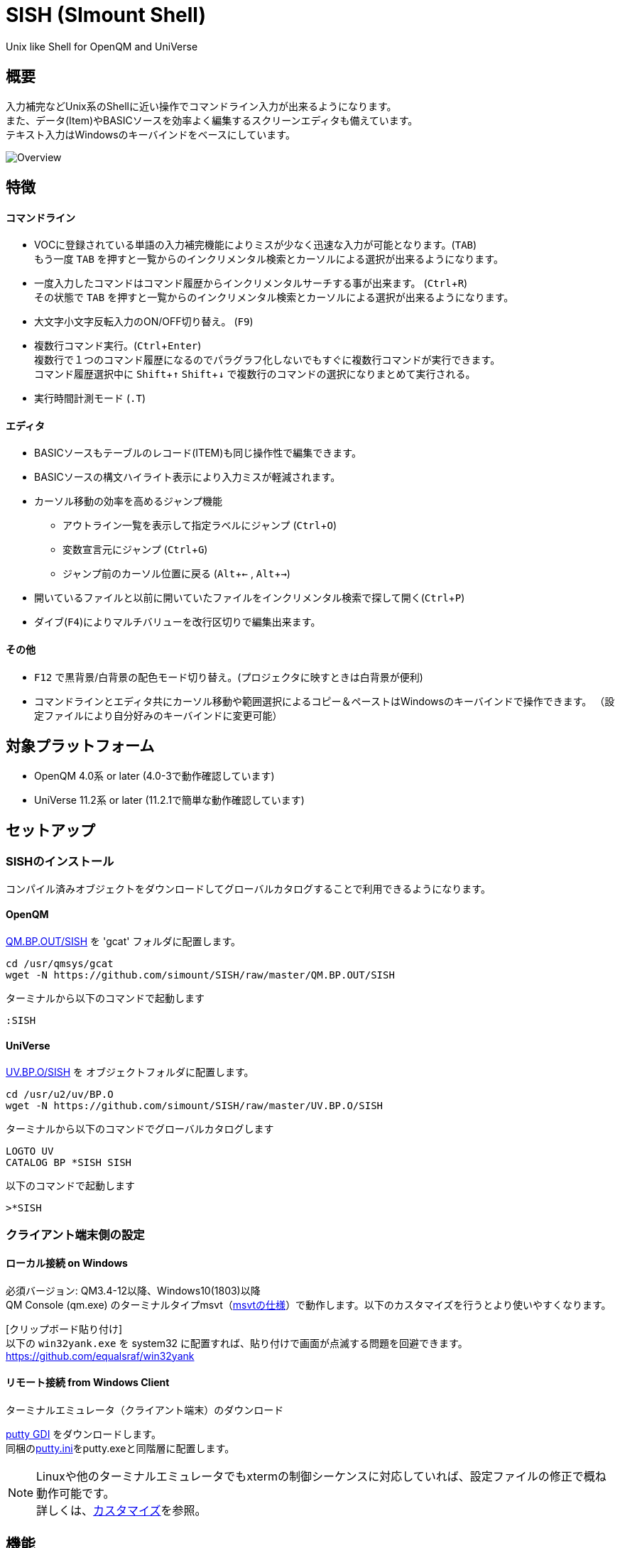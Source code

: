 = SISH (SImount Shell) =
:experimental:

Unix like Shell for OpenQM and UniVerse

== 概要 ==

入力補完などUnix系のShellに近い操作でコマンドライン入力が出来るようになります。 +
また、データ(Item)やBASICソースを効率よく編集するスクリーンエディタも備えています。 +
テキスト入力はWindowsのキーバインドをベースにしています。

image:resources/Shell.gif[Overview]

== 特徴 ==

==== コマンドライン
* VOCに登録されている単語の入力補完機能によりミスが少なく迅速な入力が可能となります。(kbd:[TAB]) +
  もう一度 kbd:[TAB] を押すと一覧からのインクリメンタル検索とカーソルによる選択が出来るようになります。
* 一度入力したコマンドはコマンド履歴からインクリメンタルサーチする事が出来ます。 (kbd:[Ctrl+R]) +
  その状態で kbd:[TAB] を押すと一覧からのインクリメンタル検索とカーソルによる選択が出来るようになります。
* 大文字小文字反転入力のON/OFF切り替え。 (kbd:[F9])
* 複数行コマンド実行。(kbd:[Ctrl+Enter]) +
  複数行で１つのコマンド履歴になるのでパラグラフ化しないでもすぐに複数行コマンドが実行できます。 +
  コマンド履歴選択中に kbd:[Shift+↑] kbd:[Shift+↓] で複数行のコマンドの選択になりまとめて実行される。
* 実行時間計測モード (`.T`)

==== エディタ
* BASICソースもテーブルのレコード(ITEM)も同じ操作性で編集できます。
* BASICソースの構文ハイライト表示により入力ミスが軽減されます。
* カーソル移動の効率を高めるジャンプ機能
  ** アウトライン一覧を表示して指定ラベルにジャンプ (kbd:[Ctrl+O])
  ** 変数宣言元にジャンプ (kbd:[Ctrl+G])
  ** ジャンプ前のカーソル位置に戻る (kbd:[Alt+←] , kbd:[Alt+→])
* 開いているファイルと以前に開いていたファイルをインクリメンタル検索で探して開く(kbd:[Ctrl+P])
* ダイブ(kbd:[F4])によりマルチバリューを改行区切りで編集出来ます。

==== その他
* kbd:[F12] で黒背景/白背景の配色モード切り替え。(プロジェクタに映すときは白背景が便利)
* コマンドラインとエディタ共にカーソル移動や範囲選択によるコピー＆ペーストはWindowsのキーバインドで操作できます。
（設定ファイルにより自分好みのキーバインドに変更可能）

== 対象プラットフォーム ==

* OpenQM 4.0系 or later (4.0-3で動作確認しています)
* UniVerse 11.2系 or later (11.2.1で簡単な動作確認しています)

== セットアップ ==

=== SISHのインストール 

コンパイル済みオブジェクトをダウンロードしてグローバルカタログすることで利用できるようになります。

==== OpenQM

link:QM.BP.OUT/SISH[QM.BP.OUT/SISH] を 'gcat' フォルダに配置します。

    cd /usr/qmsys/gcat
    wget -N https://github.com/simount/SISH/raw/master/QM.BP.OUT/SISH

ターミナルから以下のコマンドで起動します

    :SISH

==== UniVerse

link:UV.BP.O/SISH[UV.BP.O/SISH] を オブジェクトフォルダに配置します。

    cd /usr/u2/uv/BP.O
    wget -N https://github.com/simount/SISH/raw/master/UV.BP.O/SISH

ターミナルから以下のコマンドでグローバルカタログします

    LOGTO UV
    CATALOG BP *SISH SISH

以下のコマンドで起動します

    >*SISH

=== クライアント端末側の設定

==== ローカル接続 on Windows

必須バージョン: QM3.4-12以降、Windows10(1803)以降 +
QM Console (qm.exe) のターミナルタイプmsvt（link:https://learn.microsoft.com/en-us/windows/console/console-virtual-terminal-sequences[msvtの仕様]）で動作します。以下のカスタマイズを行うとより使いやすくなります。

[クリップボード貼り付け] +
以下の `win32yank.exe` を system32 に配置すれば、貼り付けで画面が点滅する問題を回避できます。
https://github.com/equalsraf/win32yank

==== リモート接続 from Windows Client

.ターミナルエミュレータ（クライアント端末）のダウンロード

link:http://ice.hotmint.com/putty/[putty GDI] をダウンロードします。 +
同梱のlink:putty.ini[putty.ini]をputty.exeと同階層に配置します。

NOTE: Linuxや他のターミナルエミュレータでもxtermの制御シーケンスに対応していれば、設定ファイルの修正で概ね動作可能です。 +
詳しくは、<<sec_customize>>を参照。


== 機能 ==

==== コマンドライン入力時の単語補完入力機能 ====

単語入力途中に kbd:[TAB] で複数候補が無い部分まで補完、もう一度 kbd:[TAB] で候補リストを表示します。 +
補完対象は以下にです。

* VOC内の `Verb` , `File` , `PAragraph` , `Keyword` など
* 辞書ファイルのフィールドID
  ** コマンドラインをカーソル位置から遡って初めに見つかるFILEがフィールド検索対象辞書となる（USING DICTの動作に近い）
  ** SMVSYSのM_CREATE.FILEでUSING DATA指定した親テーブルのフィールドも候補に入る
* レコード数1000件未満のファイルのレコードID
* フラットファイルの単語の次の単語の場合に限り、対象フラットファイルのレコードID
* `,` 後のマルチパートファイル
* `LOGTO` コマンドの後は登録アカウントテーブルの内容から補完
* `%` 後のL-Typeフィールドの辞書フィールド補完に対応(OpenQM)
* `.` 後の辞書のF8の結合先テーブルの辞書フィールド補完に対応(SMV)
* `server:account:file` 等の拡張ファイル表記(OpenQM)
* 単語に `/` or `\` を含むか　`PATH:` で始まる場合にOSパスの補完(OpenQM)

補完対象の単語は大文字小文字の区別なく検索されます。 +
候補リスト表示中は候補を上下キーで選択。文字入力するとインクリメンタル検索でフィルタリングされます。 +
kbd:[Ctrl+Enter]で連続選択できます。 +
kbd:[ESC] で候補リスト表示を抜けます。

==== コマンド履歴の保存機能 ====

アカウント内に `./stacks` フォルダを作成しておくことでコマンド実行履歴が +
`ログインユーザ名$プログラム名` の形式で保存されます。 +
SISHシェル起動時や `LOGTO` によるアカウント移動時にそのコマンド実行履歴が存在すると +
そこからコマンド履歴を構築しますので以前に入力した内容が復元されます。 +
kbd:[Ctrl+R]でコマンド履歴のインクリメンタル検索ができます。また、そこから kbd:[TAB] で絞り込み候補一覧のカーソル選択モードに切り替わります。

==== 複数行コマンドの実行と編集 ====

kbd:[Ctrl+ENTER] で改行することによってもコマンド行を増やすことができます。 +
kbd:[Shift+↑] kbd:[Shift+↓] で編集対象のコマンド行をコマンド履歴から増やすことができます。 +
kbd:[ENTER] で複数行編集領域全体を実行します。行選択されている場合は選択行のみ実行します。 +
コマンドに `LOOP` `$ECHO` `GO` とラベルを含む場合はパラグラフとして実行する方法に切り替わります。 +
複数行で実行したものはコマンド履歴で１かたまりとなる。 +
これによりパラグラフとして名前を付けて保存することなく複数行をまとめたコマンドをインクリメンタル検索などからすぐに呼び出せます。

==== 英小文字大文字反転入力の切替機能 ====

kbd:[F9] キーでON/OFFを切り替えます

==== 背景色の切替機能 ====

kbd:[F11] 黒背景ベースと白背景ベースを切り換える。 
背景を反転させると文字色と合わない色設定も存在しますので注意が必要です。

==== TERMコマンドで画面バッファサイズを指定（QMのWindowsコンソールでmsvt時のみ） ====

Windowsコンソールの場合に `TERM` コマンドのPrinterサイズ指定は画面バッファサイズに反映される +
以下は画面サイズは40行だが画面バッファは9999行になり出力結果をスクロールできるようになる +
`TERM 140,40,140,9999`

link:http://downloads.openqm.com/help/terminfo.htm[terminfo] の `clear=\r` でクリアシーケンス@(-1)をCHAR(13)にすることでPaginationでも出力結果を残せるようになる（link:terminfo_msvt.src[terminfo_msvt.src]の修正ソース） +
上記設定をすると `CLR` コマンドで画面がクリアされなくなるのでSISHでは正しくクリア出来るように修正している。 +
クリアシーケンス@(-1)がCHAR(13)では無い場合に `NO.PAGE` キーワードが含まれると自動的に NO.TTY モードで EXECUTE するので同じような出力結果となる。 +

以下で画面バッファがなくなりスクロールバーは表示されなくなる +
`TERM 140,40,140,40`

==== ターミナルサイズの自動変更機能（リモート接続のみ） ====

kbd:[F8] キーでターミナルクライアントのサイズを取得してサイズが違っていた場合に
新しく取得したサイズで `TERM` コマンドを自動的に実行します。

==== LOGTO履歴 ====

`LOGTO` のアカウント移動履歴を保持しており、引数なしの `LOGTO` コマンドで履歴から選択することができます。

==== クリップボード共有 ====

リモート接続の場合、コピー時にローカル端末のクリップボードに内容を送信します。(OSC52に対応している端末) +
link:https://cirw.in/blog/bracketed-paste[Bracketed Paste Mode] に対応しています。

ローカル接続の場合は、 `clip.exe` を利用します。

==== SISH特殊コマンド一覧 ====

以下のコマンドはVerbとして登録されていませんがSISH内でのみ利用できます。

[cols="1,3"]
|===
| キー| 機能

|**.A**__n__ text | _n_ 行目のコマンド履歴の末尾に _text_ を追加。 _n_ は省略すると `1` として扱う。
|**.C**__n__ /__old__/__New__/**G** | _n_ 行目のコマンド履歴の _old_ 文字列を _New_ 文字列に置換。 +
 *G* は繰り返し（省略可能）。/ の区切り文字はどのような文字でも可。 _n_ は省略すると `1` として扱う。

|**.D**__s__-__e__
| コマンド履歴の _s_ ～ _e_ 行目を削除する。 _s_ は省略すると初めの履歴を対象とする。 _e_ 省略で単一行。

|**.D** _name_ | VOCの _name_ が `PA` or `S` なら削除する。

|**.E** +
**.E** _file_ _item_ +
**.E** _name_
| スクリーンエディタ起動 (選択リスト0番がアクティブだと選択リストをエディタで開く) +
READ.BUFFER _file_ _item_ のショートネーム +
VOC の __name__ をエディタで開く
|**.G**__n__ | _n_ 行目のコマンド履歴に移動。 _n_ は省略すると `1` として扱う。

|**.K** | キーシーケンス確認モードに切り替え

|**.L**__n__ _filter_ | コマンド履歴を現在位置から _n_ 件表示。 _n_ をともに省略すると前回の表示行数を採用する。
filterは部分一致またはパターン一致させたい文字。

|**.L** _name_ | VOCエントリの name をCTコマンドで画面出力

|**.O** | COMO ON/OFF (ログファイル名は自動でタイムスタンプを付ける)

|**.R**__s__-__e__
| コマンド履歴の _s_ ～ _e_ 行目を履歴の先頭に持ってくる。 _s_ は省略すると初めの履歴を複製する。 _e_ 省略で単一行。

|**.R** _name_ | VOCの _name_ が `PA` or `S` ならコマンド履歴の先頭に読み込む。

|**.S**__s__-__e__ _name_ | コマンド履歴の _s_ ～ _e_ を VOC に _name_ の PAragraph として保存する。 _name_ 省略でテンポラリバッファに出力。

|**.T** | コマンド実行時間の計測機能をON/OFF

|**.X**__s__-__e__ | _s_ ～ _e_ 行目のコマンド履歴を実行。 _s_ は省略すると `1` として扱う。 _e_ 省略で単一行。

|**Q** | SISHシェルを抜ける
|**#n** | n=0～10 選択リストの内容をエディタで開く
|===

QMの場合は **.LP** **.DP** **.SP** **.EP** 等の Private VOC の命令も利用可能

==== コマンド実行処理のカスタマイズ ====

`SISH.RUN.COMMAND.DELEGATOR` がカタログされているとSISHでコマンド実行時に該当プログラムが呼び出されます。
実行するコマンドラインが `@SENTENCE` に渡ってくるのでコマンド実行の前後に処理を挟む事が出来ます。

```
PROGRAM SISH.RUN.COMMAND.DELEGATOR
PRINT @SENTENCE
EXECUTE @SENTENCE STATUS ST
PRINT "Status -> ":ST
```

==== スクリーンエディタ ====

===== 起動方法

kbd:[Ctrl+E] or `.E` コマンド

バッファに取り込むSISH内部コマンド
****
[.lead]
READ.BUFFER [__File__ [__Item__ __FieldId...__]]
READ.BUFFER __Path__
****

****
[horizontal]
__File__:: 開く対象のFileId。省略した場合は新規バッファを開きます。 `#0` ～ `#10` で選択リストの内容を開きます。
__Item__:: 開く対象のItemId。選択リスト時がある場合は省略可能。
__FieldId__:: 指定フィールドを辞書に基づいて編集するモードで起動します。行数表示横にフィールド名が表示されます。 +
Conversion指定があれば保存時に自動的に変換されます。マルチバリューの場合はマルチバリュー編集モードになります。
__Path__:: 開く対象のファイルパス名
****

バッファの内容を保存するSISH内部コマンド
****
[.lead]
WRITE.BUFFER __No__ [__File__ [__Item__]
****

****
[horizontal]
__No__:: 保存対象のバッファ番号
__File__:: 保存先のFileId。省略した場合はバッファが保持するFileId
__Item__:: 保存先のItemId。省略した場合はバッファが保持するItemId
****

デフォルトのキー操作はWindowsの一般的なテキストエディタ(厳密にはChrome Developer Tools)にできるだけ合わせています。

===== コマンドラインに戻る

kbd:[Ctrl+E]

===== バッファ
マルチバッファ機能にて同時に複数のItemの編集状態を保持できます。  +
kbd:[Ctrl+P] でバッファ一覧ポップアップが開きますので切り替えたいアイテムを選択してください。 +
バッファは明示的に閉じるまでセッションメモリ（COMMON）に格納され続けます。 +
バッファ毎にUndo/Redoできます。コマンドラインも特殊なバッファとして実装されているのでUndo/Redo可能。

===== カーソル移動
kbd:[Ctrl] を押しながらのキー移動や各種ジャンプ機能により
キーボードによる効率的なカーソル移動が可能となっています。

.kbd:[Ctrl+O] でラベル一覧アウトライン表示
ラベルは実行コードには入らないのでGoToなどで使用しなくてもソースコード上に書いておけばアウトラインから
簡単に目的の場所にジャンプすることができます。 +
検索対象文字もアウトラインに含まれるので検索対象行へのジャンプもできます。 +
単語を選択している場合はその単語を含む行が含まれます。 +
行で選択している場合は選択している行が含まれますので全行選択するとソース全体をGrep検索できます。

.kbd:[Ctrl+G] or kbd:[Ctrl+F12] で宣言元にジャンプ
- 変数や定数（実際は厳密な宣言元ではなくその単語が初めに出てきた場所にジャンプします）
- `GOSUB` や `GOTO` でのラベルやローカルサブルーチン
- 外部アイテム
  - `CALL` では同一ファイル内にあるアイテム。オブジェクトにソースパス情報が含まれていたらそのパス。
  - `$INCLUDE` 行ではインクルード先のアイテム

.マウス
マウスホイールによるエディタ画面のスクロールとクリックによるカーソルジャンプ

===== 単語補完
kbd:[Ctrl+SP] で編集中のテキストから抽出した単語一覧からインクリメンタルサーチで検索した単語を入力できます。
長い単語の省入力とミスを減らすことが出来ます。 +
`$INCLUDE` が存在する場合はそのインクルード先ファイルの単語も一覧に追加されます。

===== BASICソース
BASICプログラムは構文が装飾されて表示されます。 +
分岐やループで自動的にインデントが増えます。

===== マルチバリューアイテム編集
kbd:[F4] によりバリュー区切りを改行として編集できるバッファが開くので簡単にマルチバリューを編集する事が出来ます。 +
保存すると結果は親バッファに反映されます。 +
また、コマンドラインからフィールドを指定することによりマルチバリューをまとめて編集できます。
フィールドの代わりにフレーズも可能ですのでアソシエーションをまとめて編集するのに便利です。

===== 環境変数(OpenQM)
以下の環境変数で現在開いているバッファの情報を取得できます

- `@SISH.CBP` - フルパス
- `@SISH.CBF` - ファイル
- `@SISH.CBI` - アイテム

コマンドライン等から利用できる
....
DISPLAY <<@SISH.CBP>> <<@SISH.CBF>> <<@SISH.CBI>>
....

===== メニュー
kbd:[F10] キーで画面の下部にメニューが表示されます。
メニューの内のテキストで大文字で表示されているキーを押すとそのメニューを選択できます。

.メニュー一覧
[cols="1,3",grid="none",caption=]
|===
| ├ **B**uffer      | (バッファ操作関連サブメニュー)
| │├ **S**howlist  | バッファ一覧表示
| │├ d**I**ve      | 現在カーソル位置のフィールドをマルチバリューの次元に落としたバッファを開く
| │├ **N**ew       | バッファ新規作成
| │├ **R**ead      | 新規バッファにリード
| │├ **W**rite     | バッファの内容を保存
| │├ write**A**s   | バッファの内容を別なアイテムに保存
| │├ r**E**load    | このバッファの内容をリロード
| │├ **C**lose     | このバッファを閉じる
| │├ **L**ock      | このバッファの対象アイテムを更新ロック
| │├ **D**elete    | このバッファの対象アイテムを削除する
| │└ cl**O**se_all | 全バッファを閉じる
| ├ **E**dit        | (編集操作関連サブメニュー)
| │├ **U**ndo      | アンドゥ
| │├ **R**edo      | リドゥ
| │├ (**X**)cut    | カット
| │├ **C**opy      | コピー
| │├ **P**aste     | シェル内のクリップボードからペースト
| │└ [paste from **L**ocal] | クライアント端末のクリップボードからペースト(OSC52)
| ├ **I**ns         | (挿入系サブメニュー)
| │├ **C**omment   | コメント行を挿入
| │├ **J**oin      | 選択範囲の行を指定文字で置換して１行にする
| │├ **O**Conv     | 選択範囲をOConv出力結果に変換
| │├ **I**Conv     | 選択範囲をIConv出力結果に変換
| │├ **D**ate      | 現在日付の内部値を挿入
| │├ **T**ime      | 現在時刻の内部値を挿入
| │└ **R**ecord    | 指定のItemの内容を挿入
| ├ **C**ode        | (コード系サブメニュー)
| │├ **B**uild     | 現在編集中のソースをコンパイルする
| │├ **R**un       | 現在編集中のソースを実行
| │├ **C**atalog   | 現在編集中のソースをカタログ化する
| │├ **F**ormat    | 現在編集中のソースをFORMATコマンドでフォーマットする
| │├ **W**ords     | 単語補完
| │├ **M**ode      | (モード切替サブメニュー)
| ││├ **B**asic   | BASIC編集モードにする
| ││├ **P**aragraph | PHaragraph編集モードにする
| ││└ **D**ata    | DATA編集モードにする
| │├ **I**ndent    | (インデント設定変更サブメニュー)
| ││├ **T**ab     | インデントにTABを利用する
| ││└ **S**paces  | インデントにスペースを利用する
| │└ **H**elp      | カーソル上の単語のヘルプを表示(UniVerseのみ)
| ├ **N**avi        | (ナビゲーション系サブメニュー)
| │├ **F**ind      | 検索
| │├ **A**gain     | 前回の単語で次を検索
| │├ re**V**erse   | 前回の単語で前を検索
| │├ **R**eplace   | 置換
| │├ go**L**ineno  | 指定行へ移動
| │├ go**D**eclaration | 宣言元へ移動
| │└ **O**utline   | アウトライン一覧表示
| ├ **T**ools       | (ツール系サブメニュー)
| │├ **T**heme     | テーマ切り替え
| │└ **K**eys      | キーシーケンス確認モードに切り替え
| ├ **M**ark        | (ブックマーク系サブメニュー)
| │├ **S**et       | ブックマークを設定
| │└ **G**o        | 設定したブックマークへ移動
| ├ e**X**it        | エディタを終了してコマンドラインに戻る
| └ **ESC**         | メニューを終了してエディタ操作へ戻る
|===

== キー別機能一覧 ==

=== コマンドライン/エディタ共通 ===

==== カーソル操作系 ====
[cols="1,3"]
|===
| キー| 機能

| kbd:[→] | 右移動
| kbd:[←] | 左移動
| kbd:[↑] | 上移動
| kbd:[↓] | 下移動
| kbd:[Ctrl+→] 
a| 次の単語に移動

* カーソルが単語の先頭にある場合は次の単語の先頭に移動（高速移動）
* カーソルが単語の先頭にない場合は単語区切りを認識して単語の終端に移動（低速移動）

NOTE: 単語の区切りは `.` `_ ` `@` `$` とキャメルケースです。 +
例えば  `aaa.bbb.ccc` `aaaBbbCcc` 等です。 +
低速に切り替えたい単語にカーソルが来たら１回 kbd:[Ctrl] を離して単語の先頭から外れれば（低速移動）となります。

* カーソルが対応する括弧上にある場合は対応する括弧まで移動


| kbd:[Ctrl+←]
a|  前の単語に移動

* カーソルが単語の先頭にある場合は前の単語の先頭に移動（高速移動）
* カーソルが単語の先頭にない場合は単語区切りを認識して単語の先頭に移動（低速移動）
* カーソルが対応する括弧上にある場合は対応する括弧まで移動

| kbd:[HOME] |  論理行頭/物理行頭へ移動
| kbd:[END] |  行末へ移動
| kbd:[Ctrl+HOME] |  データの先頭へ移動
| kbd:[Ctrl+END] |  データの末尾へ移動
| kbd:[PgUp] |  半ページ戻る
| kbd:[PgDn] |  半ページ進む
| kbd:[Ctrl+PgUp] |  前のページ戻る
| kbd:[Ctrl+PgDn] |  次のページ進む
| kbd:[Ctrl+.] |  続けて入力した1文字が次に出現する位置に移動 +
連続で同じ文字を入力するとさらに次に出現する位置に移動
| kbd:[Ctrl+,] |  続けて入力した1文字が遡って次に出現する位置に移動 +
連続で同じ文字を入力するとさらに次に出現する位置に移動
|===


※上記にさらに kbd:[Shift] 同時押しで範囲選択します

カーソル移動早見表
....
                                 Ctrl+Home
                                      
                                 Ctrl+PgUp
                                      
                                    PgUp
                                      
                                   Ctrl+↑
                                      
                                     ↑
                                      
        Home      Ctrl+<-      <-    |    ->      Ctrl+->      End
                                      
                                     ↓
                                      
                                   Ctrl+↓
                                      
                                   PgDown
                                      
                                Ctrl+PgDown
                                      
                                  Ctrl+End
....
kbd:[Ctrl] 押しながら矢印キーの動きはExcelのセル移動に少し似ています。

※選択中に kbd:[Ctrl+↑] , kbd:[Ctrl+↓] で行の入れ替え。 kbd:[Ctrl+→] , kbd:[Ctrl+←] でインデント増減(エディタのみ)。

==== 編集操作系 ====

[cols="1,3"]
|===
| キー| 機能

| kbd:[Ctrl+Z] | アンドゥ
| kbd:[Ctrl+Y] | リドゥ
| kbd:[Ctrl+X] | カット (選択範囲がない場合は行全体をカット)
| kbd:[Ctrl+C] | コピー (選択範囲がない場合は行全体をコピー)
| kbd:[Ctrl+V] | 端末間ペースト +
リモート接続の場合はクライアント端末のOSC52を利用する。 +
カーソルが行の先頭にある場合は選択範囲を残すのでインデント調整等に利用できる
| kbd:[Alt+V] | SISH内のクリップボードからペースト
| kbd:[Ctrl+Backspace] + 
(qm.exe: kbd:[Ctrl+h]) | カーソル位置から現在の単語の先頭まで削除
| kbd:[Ctrl+Delete] + 
(qm.exe: not support) | カーソル位置から現在の単語の最後まで削除
| kbd:[Ctrl+K] | 行削除
| kbd:[Ctrl+A] | 全行選択
| kbd:[Ctrl+D] | 単語選択　(選択範囲がある場合は以下の選択領域の拡張処理になります) +
`単語選択` -> `空白文字まで選択` -> `1行選択` -> `同一インデント行を選択` -> `選択なし`
|===

==== その他 ====

[cols="1,3"]
|===
| キー| 機能

| kbd:[Insert] | 挿入モード/上書きモードの切り替え
| kbd:[F11]    | ダークモード/ライトモードの切り替え
| kbd:[F1]     | カーソル上の単語をヘルプ表示(UniVerseのみ)
| kbd:[ESC]    | いろいろな場面でキャンセル
| kbd:[Break] or kbd:[Ctrl+ {backslash} ] | 強制終了(プログラム実行中だと kbd:[Ctrl+C] と同じもの)
|===

=== コマンドラインのみ ===

[cols="1,3"]
|===
| キー| 機能

| kbd:[ENTER] | コマンド実行
| kbd:[Ctrl+ENTER] | カーソル位置で改行してコマンド行を下に一行増やす
| kbd:[↑] | コマンド履歴戻る
| kbd:[↓] | コマンド履歴進む
| kbd:[Shift+↑] | 1つ上の行選択を増やす
| kbd:[Shift+↓] | 1つ下の行選択を増やす
| kbd:[Ctrl+↑] | 現在のコマンド行の先頭行へカーソルを移動。行選択中は行入れ替え。
| kbd:[Ctrl+↓] | 現在のコマンド行の末尾行へカーソルを移動。行選択中は行入れ替え。
| kbd:[Ctrl+HOME] | コマンド履歴の末尾へ移動
| kbd:[Ctrl+END] |  コマンド履歴の先頭へ移動
| kbd:[Ctrl+C] | 選択領域が無い場合にコマンド編集領域の内容をクリップボードにコピー
| kbd:[Ctrl+R] | コマンド履歴を古い方にインクリメンタルサーチ
| kbd:[Ctrl+F] | コマンド履歴を新しい方にインクリメンタルサーチ
| kbd:[Ctrl+S] | 選択行の内容をエディタのバッファにParagraphとして複製する
| kbd:[Ctrl+L] | 現在行で `.L` を実行する
| kbd:[TAB] | 入力途中の単語をオートコンプリート。1回押下で共通部分の文字補完、２回押下で補完候補をリスト表示モード +
インクリメンタルサーチ中ならコマンド履歴の候補リストモードに切り替わる
| kbd:[Ctrl+T] | 直前のコマンドのファイル名を挿入
| kbd:[Ctrl+E] | スクリーンエディタ画面に切り替え
| kbd:[Ctrl+N] | エディタで直前に開いていたファイル名とアイテム名を挿入
| kbd:[Ctrl+P] | エディタで直前に開いていたアイテムのパス名を挿入
| kbd:[F1] | Verbに関するヘルプが存在すれば画面に表示する
| kbd:[ESC]*2 | 連続でESCを押すとコマンドラインをクリアする
|===

=== エディタのみ ===

`CHAR(27)` = kbd:[F10] or ( kbd:[ESC] or kbd:[Ctrl+ [ ] or kbd:[Ctrl+3] ) でメニューを表示

[cols="1,3"]
|===
| キー| 機能

| kbd:[Ctrl+↑] |  カーソルが表示文字上にいる場合は非表示文字が来るまで上にカーソル移動 +
カーソルが非表示文字上にいる場合は表示文字が来るまで上にカーソル移動 (Excelでの同操作に近い動き) +
範囲選択中の場合は選択範囲と上の行を入れ替える
| kbd:[Ctrl+↓] |  カーソルが表示文字上にいる場合は非表示文字が来るまで下にカーソル移動 +
カーソルが非表示文字上にいる場合は表示文字が来るまで下にカーソル移動 (Excelでの同操作に近い動き) +
範囲選択中の場合は選択範囲と下の行を入れ替える
| kbd:[Ctrl+→] |  共通処理以外に行選択中の場合は選択範囲のインデントを増やす
| kbd:[Ctrl+←] |  共通処理以外に行選択中の場合は選択範囲のインデントを減らす
| kbd:[Ctrl+B] | カーソル行が画面の中央になるようにスクロールとあわせて現在のカーソル位置をジャンプ履歴に記録します
| kbd:[TAB] | `TAB` の挿入。範囲選択中なら選択範囲のインデントを増やす
| kbd:[Shift+TAB] + 
(qm.exe: kbd:[Ctrl+TAB]) | カーソル行または選択範囲のインデントを減らす
| kbd:[Ctrl+Space] + 
(qm.exe: kbd:[Alt+Space]) | 単語補完
| kbd:[Alt+3] | @VMの挿入
| kbd:[Alt+4] | @SVMの挿入
| kbd:[Ctrl+/]| 選択領域のコメントアウト化/コメントアウト解除 +
(qm.exe: kbd:[F10] -> kbd:[I] -> kbd:[C])
| kbd:[Ctrl+F] | 文字列検索 (1文字目にスペースを入れると単語の開始からと大文字小文字を区別する厳格一致モードとなる)
| kbd:[F3] | 直前の文字列検索をもう一度実行
| kbd:[Shift+F3] | 直前の文字列検索を逆戻りで実行
| kbd:[Ctrl+R] | 文字列置換
| kbd:[Ctrl+L] | 行番号指定ジャンプ
| kbd:[Ctrl+G] +
kbd:[F12] | 定義元へジャンプ
| kbd:[Ctrl+O] | アウトライン(ラベル一覧)ポップアップ表示
| kbd:[Ctrl+P] | バッファ一覧ポップアップ表示
| kbd:[Alt+→] | ジャンプ履歴進む
| kbd:[Alt+←] | ジャンプ履歴戻る
| kbd:[Ctrl+S] | 上書き保存
| kbd:[Ctrl+N] | 新規バッファを開く
| kbd:[Ctrl+W] +
kbd:[Ctrl+F4] | バッファを閉じる
| kbd:[F5] | リロード
| kbd:[F6] | コンパイル
| kbd:[F7] | BASICソースならコンパイル＆実行 / PAragraphなら実行(選択範囲があれば部分実行)
| kbd:[F4] | 下位レベルにDive(カーソル行の内容を下位の区切りレベルの編集モードとして新しいバッファに開きます) +
バリュー区切りが改行になるので簡単に編集できます。
| kbd:[Ctrl+E] | コマンドライン画面に切り替え
|===

== 制限事項 ==

- UniVerse版ではコマンド実行中にAbortするとSISHごとAbortします。

[[sec_customize]]
== カスタマイズ ==

=== SISHのコンパイルとグローバルカタログ化 ===

同梱のソース `SISH` `SISH.SETTING.H` を `BP` ディレクトリに置きます。
`BP` ディレクトリのファイルエンコーディングは `UTF8` `CRLF` に設定して下さい。

以下のコマンドでどのアカウントからも `*SISH` というコマンドで起動できます。

    >BASIC BP SISH
    >CATALOG BP *SISH SISH

`SISH.SETTING.H` を独自にカスタマイズした場合は別名でカタログ化するなどして、他の人とバッティング
しないように適宜調節して下さい。

=== ターミナルエミュレータ ===

`SISH` はxterm系の制御シーケンスが理解できるターミナルエミュレータの利用を推奨しています。

- mintty
minttyは link:https://cygwin.com/index.html[Cygwin]やlink:https://msys2.github.io/[MSYS2]から利用する事が出来ます。 +
設定は同梱のlink:.minttyrc[.minttyrc]を利用して下さい。 +
Windows10 では Bash on Windows(WSL)をminttyから利用できるlink:https://github.com/mintty/wsltty[wsltty]がおすすめです。
Build 15063 からLinux版OpenQMが動作するようになりました。

NOTE: Windows版DBへ接続するときはクライアントから `telnet -E localhost 4242` で接続(-Eを付ける必要あり)

また、他にも以下の端末で動作はしますが、細かい箇所は未確認です。

- link:https://help.gnome.org/users/gnome-terminal/stable/[GNOME Terminal](Linux)
- link:https://www.iterm2.com/[iTurm2](Mac)
  * プロファイル設定のKeysのプリセットを `xterm Defaults` に変更
  * プロファイル設定のColorsのプリセットを `Solarized light` に変更

これらの端末で正しく動作させる為には、同梱されているlink:BP/SISH.SETTING.H[SISH.SETTING.H]の
キーシーケンスの設定とカラーパレット設定を端末側とうまく合わせてからコンパイルする必要があるかもしれません。

=== Linuxに接続時の注意点 ===

SISHでは kbd:[Ctrl+Z] と kbd:[Ctrl+S] をショートカットキーとして使用します。

Linuxでは以下のターミナル制御コードと重複しているのでそれらの機能を利用する場合は、 `SISH.SETTING.H` で
キーバインドを変更するか、以下の方法で抑制する必要があります。

    stty stop undef
    stty susp ^K

== おまけ ==

おすすめのフォント設定は Consolas + MeiryoKe_Console です。

以下のサイトに詳しい導入方法が載っています。 +
http://d.hatena.ne.jp/amachang/20111226/1324874731

以下は適応した場合の画面キャプチャー  +
image:resources/Consolas.gif[]

導入方法は少しややこしいですが、MSゴシックより見やすくなるのでとても捗ります。

面倒がないダウンロードしてすぐに使える以下のフリーのフォントもおすすめです。

https://myrica.estable.jp/


== 更新履歴 ==

TODO
横スクロール

=== 2023/10/26 - v0.51.2 ===
- `[IMP]` `!` 始まりの時でもパス補完が動作するようにした
- `[IMP]` Verb入力中の履歴補完は入力されているVerbでフィルターするようにした

=== 2023/10/15 - v0.51.1 ===
- `[BUG]` 行数が１万を超えてくる場合に検索とジャンプ系のカーソル移動が遅い問題を修正
- `[BUG]` コマンドがAbortした場合はトランザクションをロールバックするようにした
- `[BUG]` VOCのX-Typeが補完対象に含まれていなかった問題を修正

=== 2023/08/19 - v0.50.1 ===
- `[IMP]` DiveのアクションをメニューのBuffer内に入れた
- `[BUG]` 辞書レコードがDiveで編集出来ない問題を修正

=== 2023/07/25 - v0.50.0 ===
- `[IMP]` 辞書フィールドの候補表示で結合先テーブルの場合にフィールドと参照先の2つを候補に出すようにした

=== 2023/07/16 - v0.49.2 ===
- `[IMP]` 辞書フィールドの候補表示で物理位置をDの右側に表示するようにした

=== 2023/05/26 - v0.49.1 ===
- `[IMP]` LinuxでBackspaceとCtrl+Backspaceを逆にしないほうがよかったので戻した

=== 2023/04/23 - v0.49.0 ===
- `[BUG]` LinuxにてCtrl+Cが動作しない問題を修正
- `[IMP]` ESCがキャンセルの動作をするモードの時にコマンドラインがクリアされてしまうので連続でESCを押した時に変更。

=== 2023/04/23 - v0.48.1 ===
- `[NEW]` コメントの挿入で '!' は視認性が悪いので '!!' に変更
- `[IMP]` レコードID補完はテーブルによっては重いので廃止した(補完候補選択は残す)
- `[BUG]` ConversionでOSBSが指定されている場合は文字コードに区切文字が入っている可能性がある問題に対応

=== 2023/04/06 - v0.47.4 ===
- `[BUG]` 補完候補時に `ESC` を押すとコマンドラインがクリアされてしまうバグを修正

=== 2023/02/28 - v0.47.3 ===
- `[NEW]` シェルモードで `ESC` を押すとコマンドラインをクリアするようにした

=== 2022/11/08 - v0.47.2 ===
- `[IMP]` WindowsコンソールにてTERMからコンソールの画面バッファのサイズを設定できるようにした
- `[NEW]` LISTコマンドでNO.PAGEキーワードが入っている場合は自動的にNO.TTYモードでEXECUTEするようにした
- `[IMP]` SMVSYSのM_CREATE.FILEでUSING DATA指定した親テーブルのフィールドも候補に入るようにした
- `[BUG]` 単語の戻り削除Ctrl+Backspaceで単語先頭の区切り文字は残すようにした
- `[BUG]` フィールド補完の量が多い場合に3秒以上でタイムアウトするようにした。レコードID補完もタイムアウトに変更

=== 2022/10/23 - v0.46.0 ===
- `[NEW]` 選択リストを開く用の#n短縮コマンドを追加
- `[IMP]` 選択リストのバッファは選択リストが空の場合にはリロードしないで前回のバッファ状態を残すようにした
- `[IMP]` Windowsタイトルのフォーマット変更
- `[BUG]` 選択範囲状態でBackspaceで削除する時にカーソル位置がY=1,X=1の時に削除できない問題を修正

=== 2022/09/28 - v0.45.2 ===
- `[NEW]` @VM挿入と@SVM挿入を実装
- `[BUG]` @VMが入った行を改行するとバッファ内容が壊れる問題を修正
- `[NEW]` `Alt+5` で@TMを挿入を実装

=== 2022/07/10 - v0.44.0 ===
- `[NEW]` 0xFFなどの16進数表記の数値リテラルも数値型として色付けするするようにした

=== 2022/05/08 - v0.43.8 ===
- `[NEW]` SMVにて辞書のF8で結合先テーブルとなる仕様になり、補完処理をそれに合わせた
- `[IMP]` READ.BUFFERコマンドでダブルクォーテーションで囲むことによるスペースを含む引数に対応
- `[IMP]` 辞書項目編集時にSMVのJOINフィールドに対応
- `[BUG]` 選択リストのバッファから新規バッファ作成で正しく動作しない問題を修正
- `[BUG]` FLATRECのオートコンプリートで永久ループに陥る問題を修正

=== 2021/11/09 - 0.42.5 ===
- `[IMP]` F-TypeのVOCをエディタで開いた時にF2とF3にUOSBSを設定するようにした
- `[IMP]` コンソールの文字色を１つ明るいものに変更
- `[BUG]` フラットファイルのレコード数が多い場合に固まる問題を修正(1000レコード以上は無視)
- `[BUG]` BASICタイプ以外のOutlineが正しく表示されない問題を修正

=== 2021/07/05 - 0.42.0 ===
- `[NEW]` 選択リストをエディタで直接編集できるようにした
- `[IMP]` レコード保存エラーの場合にエラー内容を表示
- `[IMP]` 定義をジャンプ機能でプログラムをソースパスから探すようにした

=== 2021/03/16 - 0.41.0 ===
- `[IMP]` 検索ボックスの両端にスペースを入れることで単語検索が可能になった
- `[IMP]` paste.exeを.netに依存しないwin32yank.exeに変更

=== 2020/01/17 - 0.40.1 ===
- `[BUG]` 辞書ファイルの場合に `@ID` の補完ができない問題を修正

=== 2019/12/25 - 0.40.0 ===
- `[NEW]` カレントバッファの環境変数を取得できるようにした。`@SISH.CBP` : パス / `@SISH.CBF` : ファイル / `@SISH.CBI` : アイテム

=== 2019/12/09 - 0.39.2 ===
- `[NEW]` 複数行として実行したものはコマンド履歴で１かたまりとなるようにした
- `[IMP]` 対応する括弧の自動挿入機能は使い勝手が悪いのでやめました
- `[IMP]` コメント行内でも自動インデント挿入が正しく動作するようにした

=== 2019/09/20 - 0.38.0 ===
- `[NEW]` コマンドラインエディタで複数コマンドをまとめて編集と実行できるようにした
- `[NEW]` バッファのリードのログをコマンド画面に出力するようにした
- `[NEW]` .O でCOMOのON/OFF機能を追加
- `[NEW]` バッファ一覧選択画面に最近開いたファイルを含めるようにした
- `[NEW]` 範囲選択中に `Ctrl` と上下で行の入れ替えを出来るようにした
- `[BUG]` FOR文補完のNEXTの変数名が正しく入らなかった問題を修正
- `[BUG]` コマンドラインの自動補完時にスペースが2個連続にはならないようにした

=== 2019/07/03 - 0.37.0 ===
- `[NEW]` レコード数1000件未満のファイルのレコードIDを補完対象に含めた
- `[IMP]` 日本語パスのファイルオープン

=== 2019/05/08 - 0.36.0 ===
- `[NEW]` エディタ画面のマウスホイールによるスクロールとクリックによるカーソルジャンプに対応
- `[BUG]` 0.33.0からファイルを開くと不要なロックが残るようになっていた問題を修正

=== 2019/04/23 - 0.35.0 ===
- `[NEW]` .E name でVOCエントリをエディタで開くようにした
- `[IMP]` 引き算と負のリテラルを構文ハイライト表示で区別出来るようにした

=== 2019/04/09 - 0.34.0 ===
- `[NEW]` アウトラインのカーソル行をプレビュー表示するようにした
- `[NEW]` Ctrl+Pでエディタで現在開いているパスを挿入
- `[NEW]` Ctrl+Nでエディタで現在開いているファイル名とアイテム名を挿入
- `[NEW]` インクリメンタル検索中に `TAB` で履歴の候補リスト表示

=== 2019/03/29 - 0.33.0 ===
- `[NEW]` TAB補完候補をカーソルで選択できるようにした
- `[NEW]` フルパス指定でファイルを開く(OPENPATH対応)
- `[NEW]` PDUMPのPARSETYPEを追加。STRINGがデコードされて表示される。
- `[IMP]` コマンドのインクリメンタルサーチを単純なスペース区切りのAND検索にした
- `[IMP]` ステータスラインのバッファ情報にファイルパスを表示するようにした
- `[IMP]` PVOCの補完に対応(QM)
- `[IMP]` C-Typeフィールドも補完対象に含めた(QM)
- `[BUG]` マルチファイルの補完がうまくいってなかった問題を修正
- `[BUG]` 1万行以上で表示がバグらないようにした

=== 2019/02/25 - 0.32.0 ===
- `[IMP]` アウトラインに行番号を入れるようにした
- `[IMP]` アウトライン表示時に検索単語の先頭にカーソルがある場合にそれを初期値とするように修正
- `[BUG]` コマンドログが1000以上の場合に初期コマンドが入ってしまう問題を修正
- `[BUG]` 厳密モードでの検索のバグを修正

=== 2019/02/08 - 0.31.0 ===
- `[BUG]` カラーテーマ白背景時にカーソルが見にくい問題を修正
- `[IMP]` PAタイプでコメントアウトは ` * ` を挿入するようにした
- `[IMP]` 検索でスペースから始まる場合は単語開始からの大文字小文字完全一致の厳密モードで検索する機能を追加
- `[IMP]` インクリメンタル検索BOXでスペース区切りによるAND検索と単語開始からの完全一致をサポート
  - F3 による検索ではジャンプ履歴に残さないようにした(アウトラインのジャンプで代用)
- `[IMP]` 選択範囲をアウトラインに含めるようにした

=== 2019/01/29 - 0.30.0 ===
- `[BUG]` 置換を続けると表示が乱れていく問題を修正
- `[IMP]` Outline内もカラーフォーマットで表示するようにした
- `[IMP]` カラーテーマを固定化した。今後設定ファイルにて変更できるようにする予定。

=== 2018/12/19 - 0.29.0 ===
- `[IMP]` 検索ハイライト中はアウトラインにも検索行を含めるようにした
- `[IMP]` キーワードと同名の関数の場合はハイライトしないようにする
- `[IMP]` Choide Buffer 内 Ctrl+W でその場でバッファを閉じれるようにした
- `[BUG]` タブのカーソル位置選択すると範囲描画がおかしい
- `[BUG]` 自動閉じ文入力でUNDOした場合のカーソル位置がずれている問題を修正
- `[BUG]` ラベルの後にスペースを空けずにコメントにした場合の判定間違いを修正
- `[BUG]` 検索をIGNORE CASEにする処理でスペースや記号は小文字判定で除外

=== 2018/10/23 - 0.28.0 ===
- `[IMP]` `.S` のname無しで新規バッファに出力できるようにした
- `[NEW]` `F7` でBASICとPAragraphを実行できるようにした。BASICのコンパイルは `F6` に変更
- `[BUG]` タブの描画位置がおかしい問題を修正

=== 2018/09/25 - 0.27.0 ===
- `[BUG]` DIRECTORY FILE の後の補完の初期モードVOCになっている問題を修正
- `[IMP]` `~~` もPUNC扱いにした
- `[IMP]` 色の設定をBASE16パレットシステムをベースにするようにした

=== 2018/09/19 - 0.26.0 ===
- `[IMP]` AutoComplete決定後に補完モードはONのままにするように仕様変更
- `[IMP]` 補完候補表示のグループ化時も説明を表示するようにした
- `[BUG]` 辞書ファイルの時のAutoCompleteがDICT.DICTになっていなかった問題を修正

=== 2018/08/03 - 0.25.0 ===
- `[IMP]` Thema設定を背景色の反転に変更。カラーパレットはColorToolに合わせるようにした

=== 2018/07/23 - 0.24.1 ===
- `[Bug]` GET.MESSAGE()の出力が複数行の場合に改行で表示されるようにした

=== 2018/05/15 - 0.24.0 ===

- `[IMP]` 初回起動時のCASE INVERTしないようにした
- `[Bug]` consoleでペースト時に改行が１つ多く挿入されるバグを修正
- `[Bug]` 同内容を連続してペーストできなくなっていた問題を修正

=== 2018/04/09 - 0.23.0 ===

- `[IMP]` コマンドのインクリメンタルサーチはキー入力毎にコマンド履歴の開始からサーチするようにした
- `[IMP]` PHANTOM終了等の非同期メッセージをコマンド実行後に出力されるようにした
- `[Bug]` paste.exeのチェック処理が動作しないようになっていた問題を修正
- `[Bug]` ２回目以降にmsvtに正しく切り替わらない問題を修正
- `[Bug]` `TERM qmterm` 状態でも正しく動作するように修正

=== 2018/02/15 - 0.22.1 ===

- `[Bug]` qm.exeでLOGTOしたときにプロセスが落ちる事がある問題を修正
- `[Bug]` LOGTO前に開いたファイルが残っている問題を修正

=== 2018/02/13 - 0.22.0 ===

- `[NEW]` `Ctrl+N` で新規バッファを開く(選択範囲がある場合はそれが残るようにした)
- `[NEW]` `Ctrl+Backspace` でカーソル位置から現在の単語の先頭まで削除
- `[NEW]` `Ctrl+Delete` でカーソル位置から現在の単語の最後まで削除
- `[IMP]` 名前なしCOMMONが初期化されていないエラー時にクリアして再実行を促すようにした
- `[IMP]` コピー時に選択範囲が残るようにした
- `[Bug]` コマンド入力時にIMEにより日本語が挿入されると表示が再描画されるまでずれる問題を修正
- `[Bug]` ペースト時に選択範囲を残すロジックがうまく機能していなかった問題を修正

=== 2017/11/24 - 0.21.0 ===

- `[IMP]` `LOGTO` のスタック機能は不安定なので廃止。代わりに引数無しの `LOGTO` で履歴リストから選択できるようにした。

=== 2017/10/31 - 0.20.1 ===

- `[Bug]` カタログ名がSISH以外だと `LOGTO` できない問題を修正

=== 2017/10/30 - 0.20.0 ===

- `[NEW]` OPENQM3.4-12からの `TERM MSVT` に対応したのでキー入力にてAutoHotKeyを利用しないでもよくなった
- `[NEW]` COMO中の場合にコマンド入力中は出力されないようにした
- `[NEW]` `LOGTO` コマンドがスタックされるようになり `Q` で抜けるとLOGTO前のアカウントに戻るようにした
- `[Bug]` CPU時間ミリ秒表記に修正
- `[Bug]` パス補完でドライブ指定ができない

=== 2017/08/04 - 0.19.1 ===

- `[NEW]` SW_HANYOのヘルプを表示できるようにした。(SMV)
- `[IMP]` `paste.exe` と連動できるようにした。
- `[Bug]` `.L` のパラメータなしの動作の不具合を修正
- `[Bug]` IMEから入力できない文字がある不具合を修正

=== 2017/07/26 - 0.19.0 ===

- `[Imp]` Windowsコンソールでペーストがローカルのクリップボードから反映されるようにした
- `[Imp]` Windowsコンソールで `Shift+F3` で戻り検索できるようにした（要AutoHotKey）
- `[Imp]` Windowsコンソールで `Shift+TAB` でインデントダウンできるようにした（要AutoHotKey）
- `[Bug]` エディタメニューのIns系が呼び出されない問題を修正

=== 2017/07/25 - 0.18.2 ===

- `[Imp]` Windowsコンソールでカットとコピーがローカルのクリップボードに反映されるようにした
- `[Imp]` Windowsコンソールでコマンドラインの文字入力の描画最適化

=== 2017/07/24 - 0.18.1 ===

- `[Bug]` Windowsコンソールで `F9` で大文字小文字切り替えできない問題を修正
- `[Bug]` Windowsコンソールで `Ctrl+v` で貼り付けできない問題を修正
- `[Bug]` Windowsコンソールで `Ctrl+Space` による単語補完ができなかった問題を修正（要AutoHotKey）

=== 2017/07/21 - 0.18.0 ===

- `[Imp]` Windowsコンソールである程度動作するように調整
- `[Bug]` Shift+Homeのバグを修正

=== 2017/07/03 - 0.17.0 ===

- `[Imp]` OSパス補完でマルチバイト文字(日本語)にも対応しました。
- `[Imp]` オートコンプリート後にキー入力をクリアする事で誤入力しにくくした。
- `[Imp]` QM での TERM TYPE を `XTERM-EEEPC` に変更。SISH想定端末でもSEDなどのカーソル操作が動作するようした。
- `[Bug]` キー取得の方法をSEDと同じにしました。カーソル移動でゴミ文字が挿入されてしまう問題が解消された。

=== 2017/06/22 - 0.16.0 ===

- `[Imp]` ファイルパスが `\` (バックスラッシュ)で始まる場合にディレクトリ補完も合わせるように変更
- `[Imp]` SISH内でのBreak key を @28(Ctrl+\ or Break)にした
- `[Imp]` PA実行後に `CLEARPROMPT` を呼ぶようにした
- `[Bug]` 改行コードが指定と違う場合に保存できなかった問題を修正
- `[Bug]` 先頭行の単語で左単語移動をするとフリーズする問題を修正

=== 2017/05/23 - 0.15.0 ===

- `[Imp]` フラットファイルが多すぎた場合に固まるのでファイルの中身は表示しないように仕様変更
- `[Imp]` 単語区切りの認識に `{` `}` を追加
- `[Imp]` 右側ポップアップウィンドウの選択色が見づらい問題を修正
- `[Imp]` `PATH:` 拡張構文でファイル指定したときになるべく文字化けしないで開けるように `ENCODING "UTF8.A"` を指定するようにした
- `[Imp]` UVのコンパイル済みバイナリも配布するようにした。
- `[Imp]` ペーストのキーバインド変更

=== 2017/05/17 - 0.14.0 ===

- `[BUG]` LOGTOのアカウント補完の初回に候補が０件だった場合に無限ループに陥る問題を修正
- `[BUG]` .Xの範囲指定がうまく動作しない問題を修正
- `[Imp]` 候補表示のVerbヘルプ表示時にTABをSpece2に変換するようにした。
- `[Imp]` .minttyrcを標準的な状態にした。
- `[Imp]` コンパイル済みバイナリも配布するようにした。

=== 2017/02/17 - 0.13.0 ===

- `[NEW]` `.D` でコマンド履歴を削除できるようにした追加
- `[Imp]` コマンドラインモードのペーストが Bracketed Paste Mode なら大小文字反転しないようにした。
  * 合わせて起動時に大文字小文字反転モードをデフォルトにした。
- `[Imp]` バッファ情報の表示方法でアカウント登録されているアカウント名はショートネームで表示するように変更
- `[Imp]` 行削除のキーバインドを kbd:[Ctrl+D] から kbd:[Ctrl+K] に変更
- `[Imp]` kbd:[Ctrl+A] の選択範囲拡張は kbd:[Ctrl+D] に変更。kbd:[Ctrl+A] は全選択のみに戻しました。
- `[Imp]` 単語移動でカーソルが単語の途中の場合は単語の終端に移動するように変更
- `[Imp]` カーソル移動による選択範囲解除時の挙動を変更
- `[Imp]` インデント増減でコメント行を固定にする処理をややこしいのでやめました
- `[Imp]` アウトライン表示に `$INCLUDE` を含めるようにしました。
- `[Bug]` 単語入力補完機能でインクルード先が正しく取り込まれていなかった問題を修正
- `[Bug]` バッファクローズ後の画面の描画が崩れる問題を修正
- `[Bug]` ファイルが見つからないバッファをクローズできない問題を修正

=== 2016/12/16 - 0.12.1 ===

.エディタ
- `[Bug]` 単語入力補完機能で行の先頭で起動した場合に永久ループに入る問題を修正

=== 2016/12/15 - 0.12.0 ===

.エディタ
- `[New]` エディタ内単語の入力補完機能
- `[Imp]` 宣言元へジャンプの機能でインクルード先も対象とした
- `[Imp]` 宣言元へジャンプの機能でGoSubのローカルサブルーチンへも飛べるようにした(OpenQM)

=== 2016/11/01 - 0.11.0 ===

.コマンドライン
- `[New]` minttyのキーバインドとカラーパレットで正しく動作するように調整しました。
- `[New]` ターミナルサイズの自動設定をコマンド実行毎をやめてキーアクションにて任意にしました。
- `[New]` kbd:[Ctrl+L] で前回の `.L` 内容を再実行
- `[Bug]` PTERM ERASE の初期値が `^H` になるように修正(OpenQM)
- `[Bug]` 一番最後の候補が表示されない場合がある問題を修正

=== 2016/10/19 - 0.10.0 ===

.コマンドライン
- `[New]` Saved List系コマンドでファイル省略での補完に対応
- `[New]` 補完キーワード検索時に大文字小文字を区別しないようにした
- `[New]` 補完候補の表示方法を変更
- `[New]` 拡張ファイル指定の補完に対応
- `[New]` OSファイルの補完に対応
- `[New]` 履歴のインクリメンタルサーチ起動時にカーソルまでのコマンドラインを初期値とした
- `[New]` コマンドスタックの最大件数を999に拡張
- `[New]` コマンド履歴のストレージ保存に対応
- `[New]` `.R` `.G` 内部コマンド追加　`.X` を範囲指定して実行できるようにした
- `[Bug]` 空文字への置換が出来ない問題を修正

.エディタ
- `[New]` メニューからモードを切り替えれるようにした
- `[New]` エディタメニューからイン定を変更できるようにした
- `[Bug]` ALL置換時に同一行で初めの１つしか置き換わらない問題を修正
- `[Bug]` 検索結果のカーソル位置が対応する括弧の場合に表示がわからない問題を修正

.その他
- `[New]` 挿入モード/上書きモードの切り替え機能の追加。それに伴い大文字小文字反転の切り替えは kbd:[Ctrl+F9] に変更
- `[Bug]` IMEなどの連続文字列が入力されない問題を修正

=== 2016/09/02 - 0.9.2 ===

.エディタ
- `[Bug]` 0.9.0に修正により辞書のレコードをコマンド指定してエディタで開けなくなっていた問題を修正

.その他
- `[Bug]` 制御シーケンスのゴミが入りにくくする機能により日本語入力に影響が出ていたので修正しました。

=== 2016/08/16 - 0.9.1 ===

.コマンドライン
- `[New]` 初回起動時にバージョンを表示するようにした
- `[Bug]` 空コマンドを実行した時に`SI`が残る問題を修正
- `[Bug]` テーマ切り替えが初回時に変わらない問題を修正

=== 2016/07/07 - 0.9.0 ===

.コマンドライン
- L-Typeの辞書フィールド補完に対応
- Basic系コマンド利用時にBPを省略するとBP.OUTの内容を補完するようになりました。
- Ctrl+Rでのコマンド履歴のインクリメンタルサーチが出来るようになりました。

.エディタ
- ITEM編集時にカーソル上のフィールドでF4キーを押すとマルチバリューを１行として編集するモードに移行する機能を追加
- エディタ起動のコマンドラインにてフィールドを指定することで辞書駆動編集に対応
  * マルチバリューの同一アソシエーションを指定する事で連動して編集することができます。
  * Conversion等も自動的に変換されて保存されます。
- ステータスバーにカーソル上のキャラコードを表示
- 改行マークとタブを視認できるようにした
- Ctrl+Aで選択領域を拡張していく機能を追加
- 条件文やループ文の後に改行すると自動でインデントを設定するようにした

.その他
- キーシーケンスとカラーパレットの設定部分のソースを別ファイルにしました。

=== 2014/09/10 - 0.8.0 ===

- 初回リリース

== TODO ==

- GET.MESSAGES()をリアルタイムで取得したい

== License ==

link:LICENSE[MIT]
